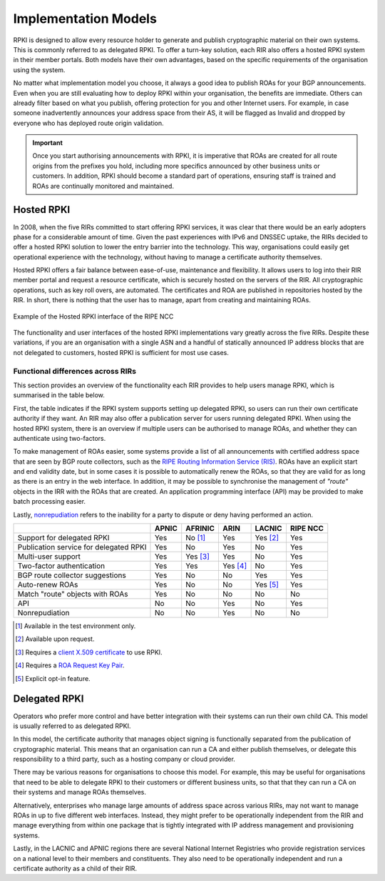 .. _doc_implementation_models:
.. index:: ! Implementation Models

Implementation Models
=====================

RPKI is designed to allow every resource holder to generate and publish
cryptographic material on their own systems. This is commonly referred to as
delegated RPKI. To offer a turn-key solution, each RIR also offers a hosted RPKI
system in their member portals. Both models have their own advantages, based on
the specific requirements of the organisation using the system.

No matter what implementation model you choose, it always a good idea to publish
ROAs for your BGP announcements. Even when you are still evaluating how to
deploy RPKI within your organisation, the benefits are immediate. Others can
already filter based on what you publish, offering protection for you and other
Internet users. For example, in case someone inadvertently announces your
address space from their AS, it will be flagged as Invalid and dropped by
everyone who has deployed route origin validation.

.. Important:: Once you start authorising announcements with RPKI, it is
               imperative that ROAs are created for all route origins from the
               prefixes you hold, including more specifics announced
               by other business units or customers. In addition, RPKI should
               become a standard part of operations, ensuring staff is trained
               and ROAs are continually monitored and maintained.

.. index:: Hosted RPKI

Hosted RPKI
-----------

In 2008, when the five RIRs committed to start offering RPKI services, it was
clear that there would be an early adopters phase for a considerable amount of
time. Given the past experiences with IPv6 and DNSSEC uptake, the RIRs decided
to offer a hosted RPKI solution to lower the entry barrier into the technology.
This way, organisations could easily get operational experience with the
technology, without having to manage a certificate authority themselves.

Hosted RPKI offers a fair balance between ease-of-use, maintenance and
flexibility. It allows users to log into their RIR member portal and request a
resource certificate, which is securely hosted on the servers of the RIR. All
cryptographic operations, such as key roll overs, are automated. The
certificates and ROA are published in repositories hosted by the RIR. In short,
there is nothing that the user has to manage, apart from creating and
maintaining ROAs.

.. figure:: img/ripe-ncc-hosted-rpki.png
    :align: center
    :width: 100%
    :alt: Example of the Hosted RPKI interface by the RIPE NCC

    Example of the Hosted RPKI interface of the RIPE NCC

The functionality and user interfaces of the hosted RPKI implementations vary
greatly across the five RIRs. Despite these variations, if you are an
organisation with a single ASN and a handful of statically announced IP address
blocks that are not delegated to customers, hosted RPKI is sufficient for most
use cases.

Functional differences across RIRs
""""""""""""""""""""""""""""""""""

This section provides an overview of the functionality each RIR provides to help
users manage RPKI, which is summarised in the table below.

First, the table indicates if the RPKI system supports setting up delegated
RPKI, so users can run their own certificate authority if they want. An RIR may
also offer a publication server for users running delegated RPKI.  When using
the hosted RPKI system, there is an overview if multiple users can be authorised
to manage ROAs, and whether they can authenticate using two-factors.

To make management of ROAs easier, some systems provide a list of all
announcements with certified address space that are seen by BGP route
collectors, such as the `RIPE Routing Information Service (RIS)
<https://www.ripe.net/analyse/internet-measurements/routing-information-service-ris>`_.
ROAs have an explicit start and end validity date, but in some cases it is
possible to automatically renew the ROAs, so that they are valid for as long as
there is an entry in the web interface. In addition, it may be possible to
synchronise the management of *"route"* objects in the IRR with the ROAs that
are created. An application programming interface (API) may be provided to make
batch processing easier.

Lastly, `nonrepudiation
<https://www.arin.net/resources/manage/rpki/faq/#why-must-i-create-a-key-pair-to-use-rpki>`_
refers to the inability for a party to dispute or deny having performed an
action.

+-----------------------+----------+----------+----------+----------+----------+
|                       | APNIC    | AFRINIC  | ARIN     | LACNIC   | RIPE NCC |
+=======================+==========+==========+==========+==========+==========+
| Support for delegated |  Yes     | No [#]_  | Yes      | Yes [#]_ | Yes      |
| RPKI                  |          |          |          |          |          |
+-----------------------+----------+----------+----------+----------+----------+
| Publication service   |  Yes     | No       | Yes      | No       | Yes      |
| for delegated RPKI    |          |          |          |          |          |
+-----------------------+----------+----------+----------+----------+----------+
| Multi-user support    |  Yes     | Yes [#]_ | Yes      | No       | Yes      |
+-----------------------+----------+----------+----------+----------+----------+
| Two-factor            |  Yes     | Yes      | Yes [#]_ | No       | Yes      |
| authentication        |          |          |          |          |          |
+-----------------------+----------+----------+----------+----------+----------+
| BGP route collector   |  Yes     | No       | No       | Yes      | Yes      |
| suggestions           |          |          |          |          |          |
+-----------------------+----------+----------+----------+----------+----------+
| Auto-renew ROAs       |  Yes     | No       | No       | Yes [#]_ | Yes      |
+-----------------------+----------+----------+----------+----------+----------+
| Match "route" objects |  Yes     | No       | No       | No       | No       |
| with ROAs             |          |          |          |          |          |
+-----------------------+----------+----------+----------+----------+----------+
| API                   |  No      | No       | Yes      | No       | Yes      |
+-----------------------+----------+----------+----------+----------+----------+
| Nonrepudiation        |  No      | No       | Yes      | No       | No       |
+-----------------------+----------+----------+----------+----------+----------+

.. [#] Available in the test environment only.
.. [#] Available upon request.
.. [#] Requires a `client X.509 certificate <https://afrinic.net/support/bpki/what-is-a-bpki>`_ to use RPKI.
.. [#] Requires a `ROA Request Key Pair <https://www.arin.net/resources/manage/rpki/hosted/#roarequestkeypair>`_.
.. [#] Explicit opt-in feature.

.. index:: Delegated RPKI

Delegated RPKI
--------------

Operators who prefer more control and have better integration with their systems
can run their own child CA. This model is usually referred to as delegated RPKI.

In this model, the certificate authority that manages object signing is
functionally separated from the publication of cryptographic material. This
means that an organisation can run a CA and either publish themselves, or
delegate this responsibility to a third party, such as a hosting company or
cloud provider.

There may be various reasons for organisations to choose this model. For
example, this may be useful for organisations that need to be able to delegate
RPKI to their customers or different business units, so that that they can run
a CA on their systems and manage ROAs themselves.

Alternatively, enterprises who manage large amounts of address space across
various RIRs, may not want to manage ROAs in up to five different web
interfaces. Instead, they might prefer to be operationally independent from the
RIR and manage everything from within one package that is tightly integrated
with IP address management and provisioning systems.

Lastly, in the LACNIC and APNIC regions there are several National Internet
Registries who provide registration services on a national level to their
members and constituents. They also need to be operationally independent and run
a certificate authority as a child of their RIR.
